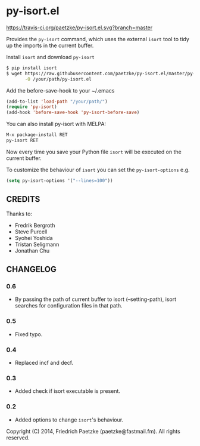 * py-isort.el

[[https://travis-ci.org/paetzke/py-isort.el][https://travis-ci.org/paetzke/py-isort.el.svg?branch=master]]

Provides the =py-isort= command, which uses the external =isort= tool to tidy up the imports in the current buffer.

Install =isort= and download =py-isort=

#+BEGIN_SRC bash
$ pip install isort
$ wget https://raw.githubusercontent.com/paetzke/py-isort.el/master/py-isort.el \
       -O /your/path/py-isort.el
#+END_SRC

Add the before-save-hook to your ~/.emacs

#+BEGIN_SRC lisp
(add-to-list 'load-path "/your/path/")
(require 'py-isort)
(add-hook 'before-save-hook 'py-isort-before-save)
#+END_SRC

You can also install py-isort with MELPA:

#+BEGIN_SRC lisp
M-x package-install RET
py-isort RET
#+END_SRC

Now every time you save your Python file =isort= will be executed on the current buffer.

To customize the behaviour of =isort= you can set the =py-isort-options= e.g.

#+BEGIN_SRC lisp
(setq py-isort-options '("--lines=100"))
#+END_SRC

** CREDITS

Thanks to:

- Fredrik Bergroth
- Steve Purcell
- Syohei Yoshida
- Tristan Seligmann
- Jonathan Chu

** CHANGELOG

*** 0.6
- By passing the path of current buffer to isort (--setting-path), isort searches for configuration files in that path.

*** 0.5
- Fixed typo.

*** 0.4
- Replaced incf and decf.

*** 0.3
- Added check if isort executable is present.

*** 0.2
- Added options to change =isort='s behaviour.



Copyright (C) 2014, Friedrich Paetzke (paetzke@fastmail.fm). All rights reserved.
